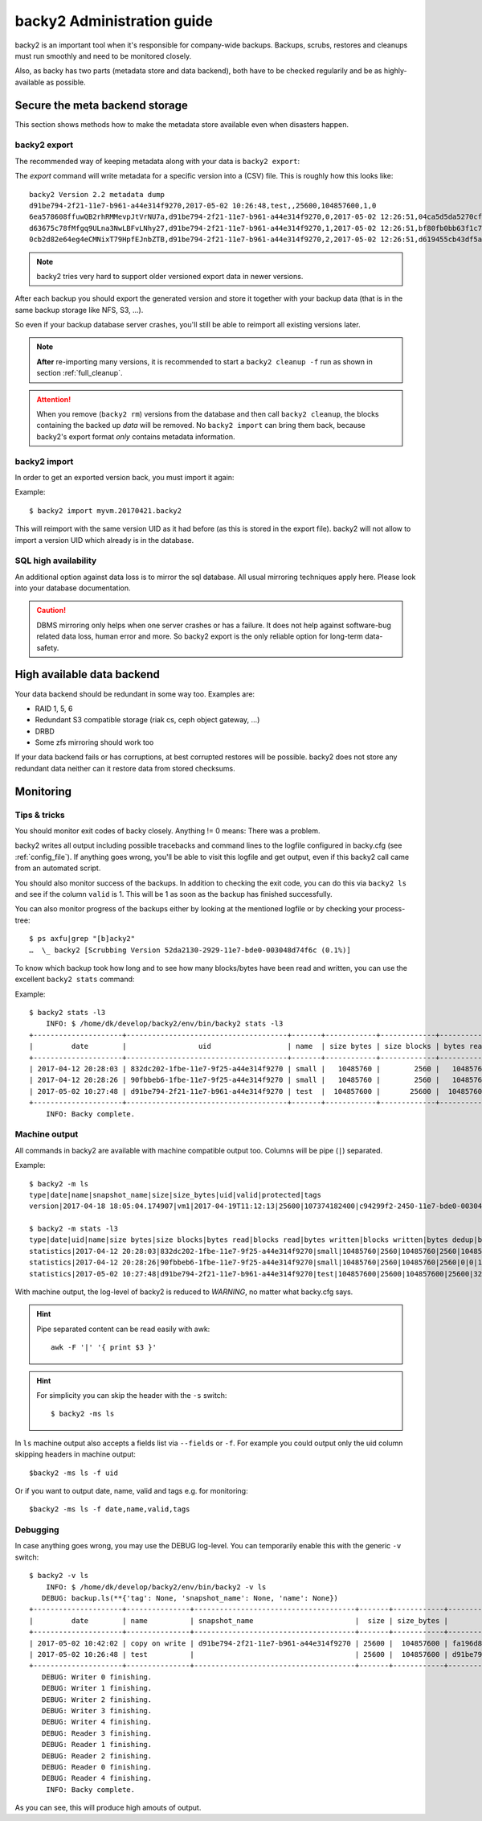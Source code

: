 .. _administration-guide:

backy2 Administration guide
===========================

backy2 is an important tool when it's responsible for company-wide backups.
Backups, scrubs, restores and cleanups must run smoothly and need to be
monitored closely.

Also, as backy has two parts (metadata store and data backend), both have to
be checked regularily and be as highly-available as possible.

.. _administration-guide-meta-storage:

Secure the meta backend storage
-------------------------------

This section shows methods how to make the metadata store available even when
disasters happen.

backy2 export
~~~~~~~~~~~~~

The recommended way of keeping metadata along with your data is ``backy2
export``:

.. command-output:: backy2 export --help

The *export* command will write metadata for a specific version into a (CSV)
file. This is roughly how this looks like::

    backy2 Version 2.2 metadata dump
    d91be794-2f21-11e7-b961-a44e314f9270,2017-05-02 10:26:48,test,,25600,104857600,1,0
    6ea578608ffuwQB2rhRMMevpJtVrNU7a,d91be794-2f21-11e7-b961-a44e314f9270,0,2017-05-02 12:26:51,04ca5d5da5270cf1e6a2ce09afc854a959eec7d59198b76436d3c40075b77f498d27d0891bdee01ccda017073390c150c01001b1c5e8289961c7a798a51a8964,4096,1
    d63675c78fMfgq9ULna3NwLBFvLNhy27,d91be794-2f21-11e7-b961-a44e314f9270,1,2017-05-02 12:26:51,bf80fb0bb63f1c79af7196ac8d5c0831c3fb9f1e532b2d190567a1351a689687b6892ae00d24a2db69d1a6f167670e2c34ddd81d4f453e934f7901df6f35f9f9,4096,1
    0cb2d82e64eg4eCMNixT79HpfEJnbZTB,d91be794-2f21-11e7-b961-a44e314f9270,2,2017-05-02 12:26:51,d619455cb43df5a7a5426ba1020ee47a79bd3ed0d0de977dbd99350569d4dff5647fcb9380a70e729d7891cc67a6f16a424a38ec1f1794097334091fb7a606ed,4096,1

.. NOTE:: backy2 tries very hard to support older versioned export data in
    newer versions.

After each backup you should export the generated version and store it together
with your backup data (that is in the same backup storage like NFS, S3, ...).

So even if your backup database server crashes, you'll still be able to reimport
all existing versions later.

.. NOTE:: **After** re-importing many versions, it is recommended to start a
    ``backy2 cleanup -f`` run as shown in section :ref:`full_cleanup`.

.. ATTENTION:: When you remove (``backy2 rm``) versions from the database and
    then call ``backy2 cleanup``, the blocks containing the backed up *data* will
    be removed. No ``backy2 import`` can bring them back, because backy2's export
    format *only* contains metadata information.


backy2 import
~~~~~~~~~~~~~

In order to get an exported version back, you must import it again:

.. command-output:: backy2 import --help

Example::

    $ backy2 import myvm.20170421.backy2

This will reimport with the same version UID as it had before (as this is stored
in the export file). backy2 will not allow to import a version UID which already
is in the database.


SQL high availability
~~~~~~~~~~~~~~~~~~~~~

An additional option against data loss is to mirror the sql database. All usual
mirroring techniques apply here. Please look into your database documentation.

.. CAUTION:: DBMS mirroring only helps when one server crashes or has a
    failure. It does not help against software-bug related data loss, human
    error and more. So backy2 export is the only reliable option for long-term
    data-safety.


High available data backend
---------------------------

Your data backend should be redundant in some way too. Examples are:

- RAID 1, 5, 6
- Redundant S3 compatible storage (riak cs, ceph object gateway, …)
- DRBD
- Some zfs mirroring should work too

If your data backend fails or has corruptions, at best corrupted restores will
be possible. backy2 does not store any redundant data neither can it restore
data from stored checksums.


Monitoring
----------

Tips & tricks
~~~~~~~~~~~~~

You should monitor exit codes of backy closely. Anything != 0 means: There was
a problem.

backy2 writes all output including possible tracebacks and command lines to
the logfile configured in backy.cfg (see :ref:`config_file`).
If anything goes wrong, you'll be able to visit this logfile and get
output, even if this backy2 call came from an automated script.

You should also monitor success of the backups. In addition to checking the
exit code, you can do this via ``backy2 ls`` and see if the column ``valid``
is 1. This will be 1 as soon as the backup has finished successfully.

You can also monitor progress of the backups either by looking at the mentioned
logfile or by checking your process-tree::

    $ ps axfu|grep "[b]acky2"
    …  \_ backy2 [Scrubbing Version 52da2130-2929-11e7-bde0-003048d74f6c (0.1%)]

To know which backup took how long and to see how many blocks/bytes have been
read and written, you can use the excellent ``backy2 stats`` command:

.. command-output:: backy2 stats --help

Example::

    $ backy2 stats -l3
        INFO: $ /home/dk/develop/backy2/env/bin/backy2 stats -l3
    +---------------------+--------------------------------------+-------+------------+-------------+------------+-------------+---------------+----------------+-------------+--------------+--------------+---------------+--------------+
    |         date        |                 uid                  | name  | size bytes | size blocks | bytes read | blocks read | bytes written | blocks written | bytes dedup | blocks dedup | bytes sparse | blocks sparse | duration (s) |
    +---------------------+--------------------------------------+-------+------------+-------------+------------+-------------+---------------+----------------+-------------+--------------+--------------+---------------+--------------+
    | 2017-04-12 20:28:03 | 832dc202-1fbe-11e7-9f25-a44e314f9270 | small |   10485760 |        2560 |   10485760 |        2560 |      10485760 |           2560 |           0 |            0 |            0 |             0 |            7 |
    | 2017-04-12 20:28:26 | 90fbbeb6-1fbe-11e7-9f25-a44e314f9270 | small |   10485760 |        2560 |   10485760 |        2560 |             0 |              0 |    10485760 |         2560 |            0 |             0 |            7 |
    | 2017-05-02 10:27:48 | d91be794-2f21-11e7-b961-a44e314f9270 | test  |  104857600 |       25600 |  104857600 |       25600 |        323584 |             79 |   104534016 |        25521 |            0 |             0 |           60 |
    +---------------------+--------------------------------------+-------+------------+-------------+------------+-------------+---------------+----------------+-------------+--------------+--------------+---------------+--------------+
        INFO: Backy complete.


Machine output
~~~~~~~~~~~~~~

All commands in backy2 are available with machine compatible output too.
Columns will be pipe (``|``) separated.

Example::

    $ backy2 -m ls
    type|date|name|snapshot_name|size|size_bytes|uid|valid|protected|tags
    version|2017-04-18 18:05:04.174907|vm1|2017-04-19T11:12:13|25600|107374182400|c94299f2-2450-11e7-bde0-003048d74f6c|1|0|b_daily,b_monthly,b_weekly

    $ backy2 -m stats -l3
    type|date|uid|name|size bytes|size blocks|bytes read|blocks read|bytes written|blocks written|bytes dedup|blocks dedup|bytes sparse|blocks sparse|duration (s)
    statistics|2017-04-12 20:28:03|832dc202-1fbe-11e7-9f25-a44e314f9270|small|10485760|2560|10485760|2560|10485760|2560|0|0|0|0|7
    statistics|2017-04-12 20:28:26|90fbbeb6-1fbe-11e7-9f25-a44e314f9270|small|10485760|2560|10485760|2560|0|0|10485760|2560|0|0|7
    statistics|2017-05-02 10:27:48|d91be794-2f21-11e7-b961-a44e314f9270|test|104857600|25600|104857600|25600|323584|79|104534016|25521|0|0|60

With machine output, the log-level of backy2 is reduced to *WARNING*, no matter
what backy.cfg says.

.. HINT::
    Pipe separated content can be read easily with awk::

        awk -F '|' '{ print $3 }'

.. HINT::
    For simplicity you can skip the header with the ``-s`` switch::

        $ backy2 -ms ls

In ``ls`` machine output also accepts a fields list via ``--fields`` or ``-f``. For example you could output
only the uid column skipping headers in machine output::

    $backy2 -ms ls -f uid

Or if you want to output date, name, valid and tags e.g. for monitoring::

    $backy2 -ms ls -f date,name,valid,tags


Debugging
~~~~~~~~~

In case anything goes wrong, you may use the DEBUG log-level. You can temporarily
enable this with the generic ``-v`` switch::

    $ backy2 -v ls
        INFO: $ /home/dk/develop/backy2/env/bin/backy2 -v ls
       DEBUG: backup.ls(**{'tag': None, 'snapshot_name': None, 'name': None})
    +---------------------+---------------+--------------------------------------+-------+------------+--------------------------------------+-------+-----------+----------------------------+
    |         date        | name          | snapshot_name                        |  size | size_bytes |                 uid                  | valid | protected | tags                       |
    +---------------------+---------------+--------------------------------------+-------+------------+--------------------------------------+-------+-----------+----------------------------+
    | 2017-05-02 10:42:02 | copy on write | d91be794-2f21-11e7-b961-a44e314f9270 | 25600 |  104857600 | fa196d8e-2f23-11e7-b961-a44e314f9270 |   1   |     0     |                            |
    | 2017-05-02 10:26:48 | test          |                                      | 25600 |  104857600 | d91be794-2f21-11e7-b961-a44e314f9270 |   1   |     0     | b_daily,b_monthly,b_weekly |
    +---------------------+---------------+--------------------------------------+-------+------------+--------------------------------------+-------+-----------+----------------------------+
       DEBUG: Writer 0 finishing.
       DEBUG: Writer 1 finishing.
       DEBUG: Writer 2 finishing.
       DEBUG: Writer 3 finishing.
       DEBUG: Writer 4 finishing.
       DEBUG: Reader 3 finishing.
       DEBUG: Reader 1 finishing.
       DEBUG: Reader 2 finishing.
       DEBUG: Reader 0 finishing.
       DEBUG: Reader 4 finishing.
        INFO: Backy complete.

As you can see, this will produce high amouts of output.


